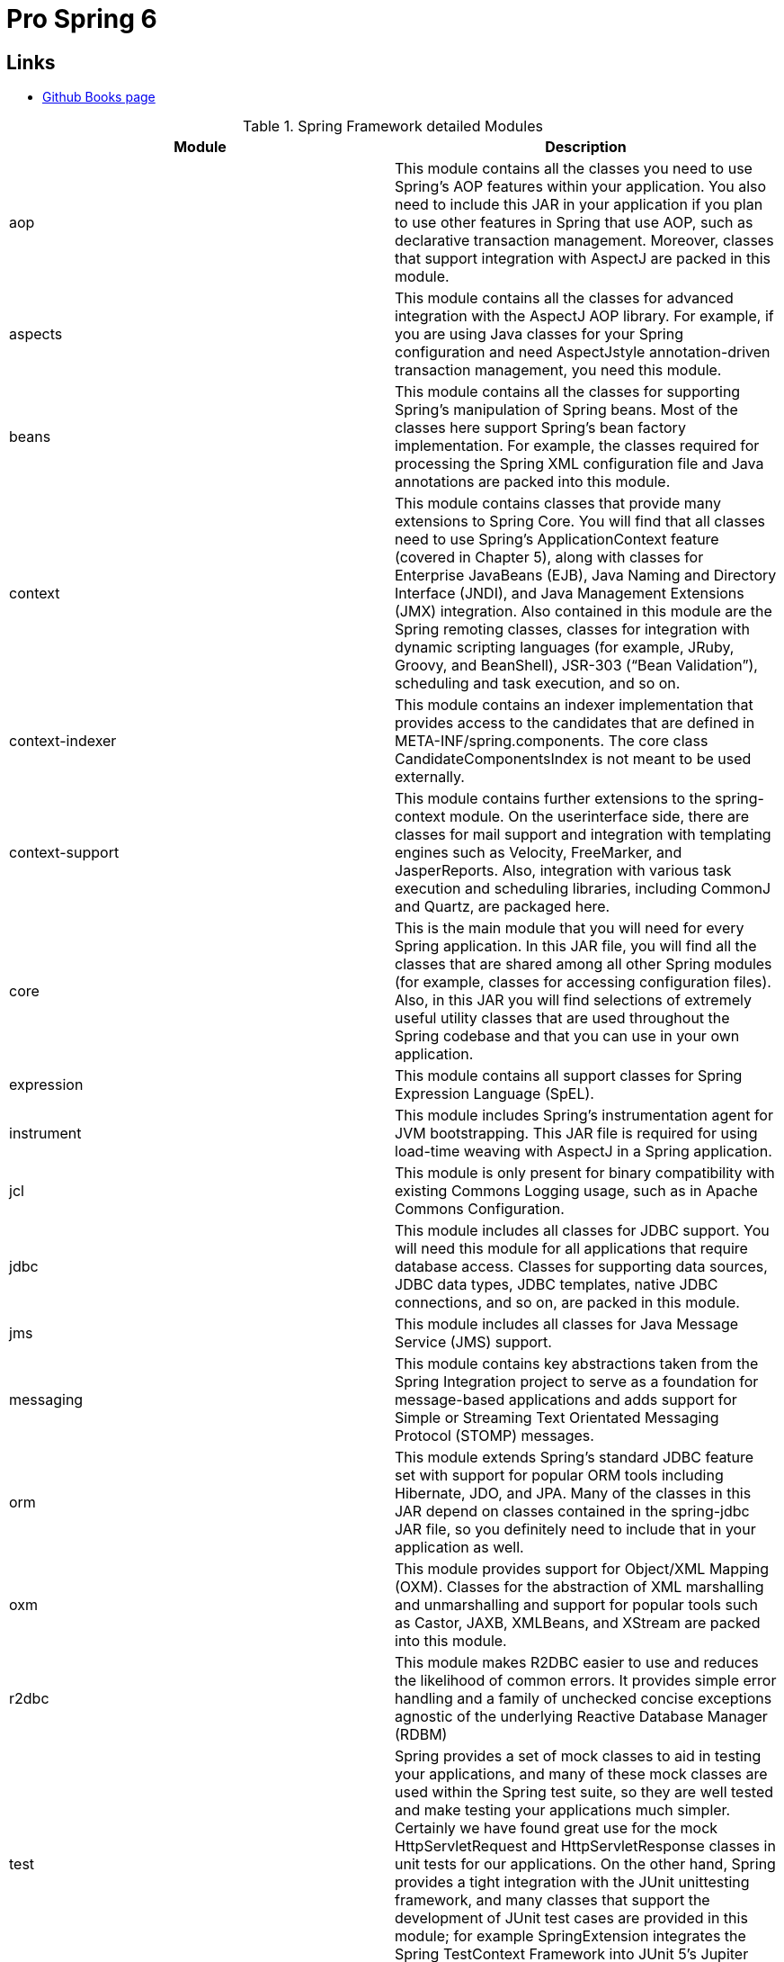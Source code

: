 = Pro Spring 6

== Links

- https://github.com/Apress/pro-spring-6[Github Books page]

.Spring Framework detailed Modules
[%header,cols=2*]
|===
|Module
|Description

|aop
|This module contains all the classes you need to use Spring’s AOP features within your
application. You also need to include this JAR in your application if you plan to use other
features in Spring that use AOP, such as declarative transaction management. Moreover,
classes that support integration with AspectJ are packed in this module.

|aspects
|This module contains all the classes for advanced integration with the AspectJ AOP library.
For example, if you are using Java classes for your Spring configuration and need AspectJstyle annotation-driven transaction management, you need this module.
|beans
|This module contains all the classes for supporting Spring’s manipulation of Spring beans.
Most of the classes here support Spring’s bean factory implementation. For example, the
classes required for processing the Spring XML configuration file and Java annotations are
packed into this module.
|context
|This module contains classes that provide many extensions to Spring Core. You will find that
all classes need to use Spring’s ApplicationContext feature (covered in Chapter 5), along
with classes for Enterprise JavaBeans (EJB), Java Naming and Directory Interface (JNDI), and
Java Management Extensions (JMX) integration. Also contained in this module are the Spring
remoting classes, classes for integration with dynamic scripting languages (for example,
JRuby, Groovy, and BeanShell), JSR-303 (“Bean Validation”), scheduling and task execution,
and so on.
|context-indexer
|This module contains an indexer implementation that provides access to the candidates that
are defined in META-INF/spring.components. The core class CandidateComponentsIndex is
not meant to be used externally.
|context-support
|This module contains further extensions to the spring-context module. On the userinterface side, there are classes for mail support and integration with templating engines
such as Velocity, FreeMarker, and JasperReports. Also, integration with various task execution
and scheduling libraries, including CommonJ and Quartz, are packaged here.
|core
|This is the main module that you will need for every Spring application. In this JAR file, you
will find all the classes that are shared among all other Spring modules (for example, classes
for accessing configuration files). Also, in this JAR you will find selections of extremely useful
utility classes that are used throughout the Spring codebase and that you can use in your own
application.
|expression
|This module contains all support classes for Spring Expression Language (SpEL).
|instrument
|This module includes Spring’s instrumentation agent for JVM bootstrapping. This JAR file is
required for using load-time weaving with AspectJ in a Spring application.
|jcl
|This module is only present for binary compatibility with existing Commons Logging usage,
such as in Apache Commons Configuration.
|jdbc
|This module includes all classes for JDBC support. You will need this module for all
applications that require database access. Classes for supporting data sources, JDBC data
types, JDBC templates, native JDBC connections, and so on, are packed in this module.
|jms
|This module includes all classes for Java Message Service (JMS) support.
|messaging
|This module contains key abstractions taken from the Spring Integration project to serve as
a foundation for message-based applications and adds support for Simple or Streaming Text
Orientated Messaging Protocol (STOMP) messages.
|orm
|This module extends Spring’s standard JDBC feature set with support for popular ORM
tools including Hibernate, JDO, and JPA. Many of the classes in this JAR depend on classes
contained in the spring-jdbc JAR file, so you definitely need to include that in your
application as well.
|oxm
|This module provides support for Object/XML Mapping (OXM). Classes for the abstraction
of XML marshalling and unmarshalling and support for popular tools such as Castor, JAXB,
XMLBeans, and XStream are packed into this module.
|r2dbc
|This module makes R2DBC easier to use and reduces the likelihood of common errors. It
provides simple error handling and a family of unchecked concise exceptions agnostic of the
underlying Reactive Database Manager (RDBM)
|test
|Spring provides a set of mock classes to aid in testing your applications, and many of
these mock classes are used within the Spring test suite, so they are well tested and
make testing your applications much simpler. Certainly we have found great use for the
mock HttpServletRequest and HttpServletResponse classes in unit tests for our
applications. On the other hand, Spring provides a tight integration with the JUnit unittesting framework, and many classes that support the development of JUnit test cases are
provided in this module; for example SpringExtension integrates the Spring TestContext
Framework into JUnit 5’s Jupiter programming model.
|tx
|This module provides all classes for supporting Spring’s transaction infrastructure. You will
find classes from the transaction abstraction layer to support the Java Transaction API (JTA)
and integration with application servers from major vendors.
|web
|This module contains the core classes for using Spring in your web applications, including
classes for loading an ApplicationContext feature automatically, file upload support classes,
and a bunch of useful classes for performing repetitive tasks such as parsing integer values
from the query string.
|webflux
|This module contains core interfaces and classes for the Spring Web Reactive model.
|webmvc
|This module contains all the classes for Spring’s own MVC framework. If you are using a
separate MVC framework for your application, you won’t need any of the classes from this
JAR file.
|websocket
|This module provides support for JSR-356 (“Java API for WebSocket”).
|===

.Spring Boot Framework detailed Modules
[%header,cols=2*]
|===
|Module
|Description
|spring-boot-starter
|This is the simplest Spring Boot starter that adds the spring-core
library as a dependency for your project. It can be used to create a very
simple Spring application. It is used mostly for learning purposes and
for creating base projects, and encapsulates common functionality
shared among other modules in a project.
|spring-boot-starter-aop
|Adds the spring-aop library as a dependency for your project.
|spring-boot-starter-data-*
|This type of starter adds various Spring dependencies for working with
data in your project. The * replaces the technology from which data is
coming. For example, spring-boot-starter-data-jdbc adds classes
for creating Spring Repository beans for handling data from databases
supporting a JDBC driver: MySQL, PostgreSQL, Oracle, etc.
|spring-boot-starter-web
|Configures minimal dependencies for creating a web application.
|spring-boot-starter-security
|Configures minimal dependencies for securing a Spring web
application.
|spring-boot-starter-webflux
|Configures minimal dependencies for creating a reactive web
application.
|spring-boot-starter-actuator
|Configures the Spring Boot Actuator, which enables a set of endpoints
for monitoring a Spring web application.
|spring-boot-starter-test
|Configures the following set of libraries: Spring Test, JUnit, Hamcrest,
and Mockito.
|===

.Spring Boot BOM
[source,xml]
----
<dependencyManagement>
    <dependencies>
      <dependency>
        <groupId>org.springframework.boot</groupId>
        <artifactId>spring-boot-dependencies</artifactId>
        <version>${springboot.bom-version}</version>
        <type>pom</type>
        <scope>import</scope>
      </dependency>
    </dependencies>
</despendencyManagement>
----

* Using SpringLoader is the Java way of using dependency injection in your application and removes the necessity of writing all that glue code

* Injection vs.
Lookup: The biggest reason to choose injection over lookup is that it makes your life easier, you write substantially less code when you are using injection

* Constructor injection also helps achieve the use of immutable objects

=== Inversion Of Control Spring

* Inversion of control is a big part of what Spring does, the core of Spring’s implementation is based on dependency injection, although dependency lookup features are provided as well

=== Beans and BeanFactory

.Bean-factory common implementations
image::../thumbs/BeanFactory.png[]

* The _org.springframework.beans_ and _org.springframework.context_ packages are the basis for Spring Framework’s IoC container.
* In developing Spring-based applications, it’s recommended that you interact with Spring via the ApplicationContext interface

* Stereotypes in Spring are, @Service is used to define a service bean, which is a more complex functional bean that provides services that other beans may require, and @Repository is used to define a bean that is used to retrieve/save data from/to a database.
And @Component is the annotation that marks a class as a bean declaration.
@Component is a meta-annotation

* Component scanning is a time-consuming operation, and it is good programming practice to try to limit the places where Spring will look for bean definitions in the codebase, from legacy code we ca use bean definitions from an XML file (or more) using @ImportResource

* Spring supports use of the @Inject annotation introduced as part of JSr-299 (“Contexts and dependency Injection for the Java EE platform”), later moved to JSr-330 (“dependency Injection for Java”).
@Inject is equivalent in behavior to Spring’s @Autowired annotation and currently is part of the jakarta.inject-api library.

.Using Qualifier and Autowired
[source,java]
----
@Configuration
class MyClass {
  @Bean
  List<Song> list() {
    return List.of(new Song("Not the End"), new Song("Rise up"));
  }

  @Bean Song songOne() {}
}
@Component
class MyOtherClass {
  @Autowired
  @Qualifier("list") // list Bean
  List<Song> songs;
}

----

.Bean name Customization
[source,java]
----
@Configuration
@ComponentScan(nameGenerator = SimpleBeanNameGenerator.class)
class BeanNamingCfg {
}
class SimpleBeanNameGenerator extends AnnotationBeanNameGenerator {
@Override
protected String buildDefaultBeanName(BeanDefinition definition, BeanDefinitionRegistry
registry) {
var beanName = definition.getBeanClassName().substring(definition.
getBeanClassName().lastIndexOf(".") + 1).toLowerCase(Locale.ROOT);
var uid = UUID.randomUUID().toString().replace("-","").substring(0,8);
return beanName + "-" + uid;
}
}
----

=== Instantiation Mode

. In general, singletons should be used in the following scenarios:
• Shared object with no state: You have an object that maintains no state and has many dependent objects.
Because you do not need synchronization if there is no state, you do not need to create a new instance of the bean each time a dependent object needs to use it for some processing.
• Shared object with read-only state: This is similar to the previous point, but you have some read-only state.
In this case, you still do not need synchronization, so creating an instance to satisfy each request for the bean is just adding overhead.
• Shared object with shared state: If you have a bean that has state that must be shared, singleton is the ideal choice.
In this case, #_ensure that your synchronization for state writes is as granular as possible_#.
• High-throughput objects with writable state: If you have a bean that is used a great deal in your application, you may find that keeping a singleton and synchronizing all write access to the bean state allows for better performance than constantly creating hundreds of instances of the bean.
When using this approach, try to keep the synchronization as granular as possible without sacrificing consistency.
You will find that this approach is particularly useful when your application creates a large number of instances over a long period of time, when your shared object has only a small amount of writable state, or when the instantiation of a new instance is expensive.

. You should consider using non-singletons in the following scenarios:
• Objects with writable state: If you have a bean that has a lot of writable state, you may find that the cost of synchronization is greater than the cost of creating a new instance to handle each request from a dependent object.
• Objects with private state: Some dependent objects need a bean that has private state so that they can conduct their processing separately from other objects that depend on that bean.
In this case, singleton is clearly not suitable, and you should use nonsingleton.

=== Beans Life Cycle

.Beans Life Cycle
image::../thumbs/BeanLifeCycle.png[]

=== InitializingBean Interface

* The InitializingBean interface defined in Spring allows you to define inside your bean code for Spring to execute after it has finished configuring the bean

.All Init methods
[source,bash]
----
DEBUG: DefaultSingletonBeanRegistry - Creating shared instance of singleton bean 'org.
springframework.context.annotation.internalConfigurationAnnotationProcessor'
DEBUG: DefaultSingletonBeanRegistry - Creating shared instance of singleton bean 'org.
springframework.context.event.internalEventListenerProcessor'
DEBUG: DefaultSingletonBeanRegistry - Creating shared instance of singleton bean 'org.
springframework.context.event.internalEventListenerFactory'
DEBUG: DefaultSingletonBeanRegistry - Creating shared instance of singleton bean 'org.
springframework.context.annotation.internalAutowiredAnnotationProcessor'
DEBUG: DefaultSingletonBeanRegistry - Creating shared instance of singleton bean 'org.
springframework.context.annotation.internalCommonAnnotationProcessor'
DEBUG: DefaultSingletonBeanRegistry - Creating shared instance of singleton bean
'multiInitConfiguration'
DEBUG: DefaultSingletonBeanRegistry - Creating shared instance of singleton bean
'dependency'
DEBUG: DefaultSingletonBeanRegistry - Creating shared instance of singleton bean
'multiInitBean
[INFO] Running com.apress.springfulls.journey.procore.chapter04.AppTest
2023-11-06 13:56:12.092 INFO  main [ c.a.s.j.p.c.f.MultiInit  ]
        - 1. Calling constructor for bean of type class com.apress.springfulls.journey.procore.chapter04.full.MultiInit.
2023-11-06 13:56:12.109 INFO  main [ c.a.s.j.p.c.f.MultiInit  ]
        - 2. Calling setDependency for bean of type class com.apress.springfulls.journey.procore.chapter04.full.MultiInit.
2023-11-06 13:56:12.109 INFO  main [ c.a.s.j.p.c.f.MultiInit  ]
        - 3. Calling postConstruct() for bean of type class com.apress.springfulls.journey.procore.chapter04.full.MultiInit.
2023-11-06 13:56:12.110 INFO  main [ c.a.s.j.p.c.f.MultiInit  ]
        - 4. Calling afterPropertiesSet() for bean of type class com.apress.springfulls.journey.procore.chapter04.full.MultiInit.
2023-11-06 13:56:12.110 INFO  main [ c.a.s.j.p.c.f.MultiInit  ]
        - 5. Calling initMethod() for bean of type class com.apress.springfulls.journey.procore.chapter04.full.MultiInit.
----

IMPORTANT: The name of the method _destroySingletons()_ gives a hint about an important detail.
Spring only performs bean destruction for singleton beans.
Beans with other scopes than singleton do not have their life cycle fully managed by Spring. for example, for prototype beans, the Spring container instantiates, configures, and otherwise assembles a prototype object, and hands it to the client, with no further record of that prototype instance

* Using the _ApplicationContextAware_ interface, it is possible for your beans to get a reference to the ApplicationContext instance that configured them.
You should, however, avoid this practice and use dependency injection to provide your beans with their collaborators

* Spring provides the _FactoryBean_ interface that acts as an adapter for objects that cannot be created and managed using the standard Spring semantics.

WARNING: Spring automatically calls the getObject() method; it is a bad practice call that method manually

* A feature of ApplicationContext not present in BeanFactory is the ability to publish and receive events by using ApplicationContext as a broker

